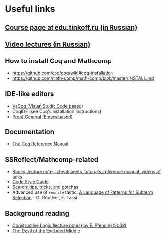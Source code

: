 * Useful links
** [[https://edu.tinkoff.ru/course/19/program][Course page at edu.tinkoff.ru (in Russian)]] 
** [[https://www.youtube.com/playlist?list=PLQ-XJe6nVU5BwX1gV80aDhwW0Jt3tipIY][Video lectures (in Russian)]]
** How to install Coq and Mathcomp
- https://github.com/coq/coq/wiki#coq-installation
- https://github.com/math-comp/math-comp/blob/master/INSTALL.md
** IDE-like editors
- [[https://github.com/coq-community/vscoq][VsCoq (Visual Studio Code based)]]
- CoqIDE (see Coq's installation instructions)
- [[https://github.com/ProofGeneral/PG][Proof General (Emacs based)]]
** Documentation
- [[https://coq.inria.fr/distrib/current/refman/][The Coq Reference Manual]]
** SSReflect/Mathcomp-related
- [[https://github.com/math-comp/math-comp/wiki/tutorials][Books, lecture notes, cheatsheets, tutorials, reference manual, videos of talks]]
- [[https://github.com/math-comp/math-comp/blob/master/CONTRIBUTING.md][Code Style Guide]]
- [[https://github.com/math-comp/math-comp/wiki/Search][Search: tips, tricks, and gotchas]]
- Advanced use of =rewrite= tactic: [[https://hal.inria.fr/hal-00652286v1/document][A Language of Patterns for Subterm Selection]] - G. Gonthier, E. Tassi
** Background reading
- [[http://www.cs.cmu.edu/~fp/courses/15317-f08/][Constructive Logic (lecture notes) by F. Pfenning(2008)]]
- [[https://www.cs.cmu.edu/~cmartens/if/dem.html][The Devil of the Excluded Middle]]
 
